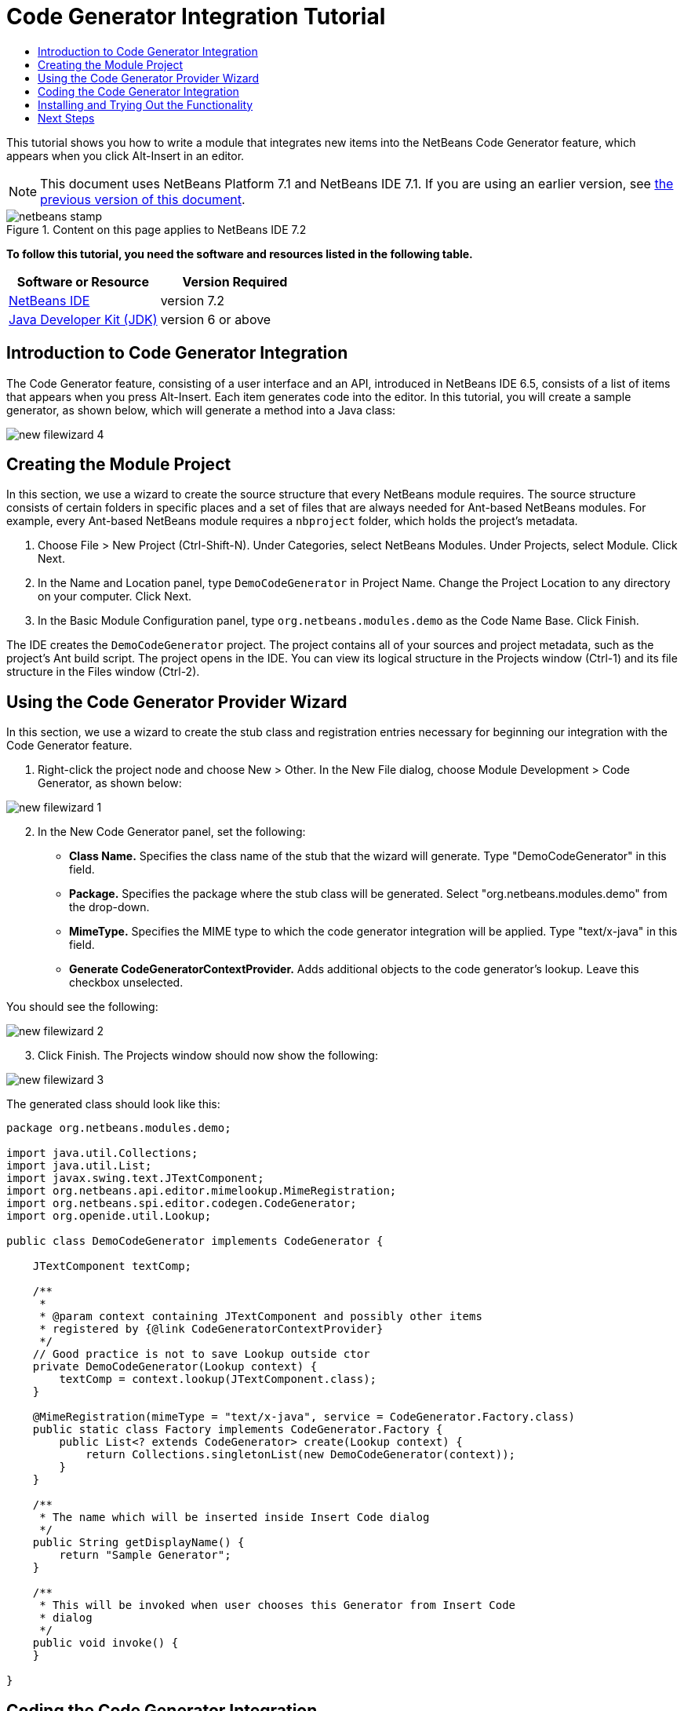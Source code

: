 // 
//     Licensed to the Apache Software Foundation (ASF) under one
//     or more contributor license agreements.  See the NOTICE file
//     distributed with this work for additional information
//     regarding copyright ownership.  The ASF licenses this file
//     to you under the Apache License, Version 2.0 (the
//     "License"); you may not use this file except in compliance
//     with the License.  You may obtain a copy of the License at
// 
//       http://www.apache.org/licenses/LICENSE-2.0
// 
//     Unless required by applicable law or agreed to in writing,
//     software distributed under the License is distributed on an
//     "AS IS" BASIS, WITHOUT WARRANTIES OR CONDITIONS OF ANY
//     KIND, either express or implied.  See the License for the
//     specific language governing permissions and limitations
//     under the License.
//

= Code Generator Integration Tutorial
:jbake-type: platform-tutorial
:jbake-tags: tutorials 
:jbake-status: published
:syntax: true
:source-highlighter: pygments
:toc: left
:toc-title:
:icons: font
:experimental:
:description: Code Generator Integration Tutorial - Apache NetBeans
:keywords: Apache NetBeans Platform, Platform Tutorials, Code Generator Integration Tutorial

This tutorial shows you how to write a module that integrates new items into the NetBeans Code Generator feature, which appears when you click Alt-Insert in an editor.

NOTE: This document uses NetBeans Platform 7.1 and NetBeans IDE 7.1. If you are using an earlier version, see  link:71/nbm-code-generator.html[the previous version of this document].



image::images/netbeans-stamp.gif[title="Content on this page applies to NetBeans IDE 7.2"]


*To follow this tutorial, you need the software and resources listed in the following table.*

|===
|Software or Resource |Version Required 

| link:https://netbeans.apache.org/download/index.html[NetBeans IDE] |version 7.2 

| link:https://www.oracle.com/technetwork/java/javase/downloads/index.html[Java Developer Kit (JDK)] |version 6 or above 
|===


== Introduction to Code Generator Integration

The Code Generator feature, consisting of a user interface and an API, introduced in NetBeans IDE 6.5, consists of a list of items that appears when you press Alt-Insert. Each item generates code into the editor. In this tutorial, you will create a sample generator, as shown below, which will generate a method into a Java class:


image::images/new-filewizard-4.png[]


== Creating the Module Project

In this section, we use a wizard to create the source structure that every NetBeans module requires. The source structure consists of certain folders in specific places and a set of files that are always needed for Ant-based NetBeans modules. For example, every Ant-based NetBeans module requires a  ``nbproject``  folder, which holds the project's metadata.


[start=1]
1. Choose File > New Project (Ctrl-Shift-N). Under Categories, select NetBeans Modules. Under Projects, select Module. Click Next.

[start=2]
1. In the Name and Location panel, type  ``DemoCodeGenerator``  in Project Name. Change the Project Location to any directory on your computer. Click Next.

[start=3]
1. In the Basic Module Configuration panel, type  ``org.netbeans.modules.demo``  as the Code Name Base. Click Finish.

The IDE creates the  ``DemoCodeGenerator``  project. The project contains all of your sources and project metadata, such as the project's Ant build script. The project opens in the IDE. You can view its logical structure in the Projects window (Ctrl-1) and its file structure in the Files window (Ctrl-2).


== Using the Code Generator Provider Wizard

In this section, we use a wizard to create the stub class and registration entries necessary for beginning our integration with the Code Generator feature.


[start=1]
1. Right-click the project node and choose New > Other. In the New File dialog, choose Module Development > Code Generator, as shown below:


image::images/new-filewizard-1.png[]


[start=2]
1. In the New Code Generator panel, set the following: 
* *Class Name.* Specifies the class name of the stub that the wizard will generate. Type "DemoCodeGenerator" in this field.
* *Package.* Specifies the package where the stub class will be generated. Select "org.netbeans.modules.demo" from the drop-down.
* *MimeType.* Specifies the MIME type to which the code generator integration will be applied. Type "text/x-java" in this field.
* *Generate CodeGeneratorContextProvider.* Adds additional objects to the code generator's lookup. Leave this checkbox unselected.

You should see the following:


image::images/new-filewizard-2.png[]


[start=3]
1. Click Finish. The Projects window should now show the following:


image::images/new-filewizard-3.png[]

The generated class should look like this:


[source,java]
----

package org.netbeans.modules.demo;

import java.util.Collections;
import java.util.List;
import javax.swing.text.JTextComponent;
import org.netbeans.api.editor.mimelookup.MimeRegistration;
import org.netbeans.spi.editor.codegen.CodeGenerator;
import org.openide.util.Lookup;

public class DemoCodeGenerator implements CodeGenerator {

    JTextComponent textComp;

    /**
     *
     * @param context containing JTextComponent and possibly other items
     * registered by {@link CodeGeneratorContextProvider}
     */
    // Good practice is not to save Lookup outside ctor
    private DemoCodeGenerator(Lookup context) { 
        textComp = context.lookup(JTextComponent.class);
    }

    @MimeRegistration(mimeType = "text/x-java", service = CodeGenerator.Factory.class)
    public static class Factory implements CodeGenerator.Factory {
        public List<? extends CodeGenerator> create(Lookup context) {
            return Collections.singletonList(new DemoCodeGenerator(context));
        }
    }

    /**
     * The name which will be inserted inside Insert Code dialog
     */
    public String getDisplayName() {
        return "Sample Generator";
    }

    /**
     * This will be invoked when user chooses this Generator from Insert Code
     * dialog
     */
    public void invoke() {
    }
    
}
----


== Coding the Code Generator Integration

Next, we will implement the NetBeans Java Editor APIs introduced in the  link:https://netbeans.apache.org/tutorials/nbm-copyfqn.html[NetBeans Java Language Infrastructure Tutorial].

Below, we set dependencies on the required modules and then implement them in our own module.


[start=1]
1. Right-click the project, choose Properties, and add the following dependencies in the Libraries panel:

* Javac API Wrapper
* Java Source

[start=2]
1. Open the generated class and modify the  ``invoke()``  method as follows:

[source,java]
----

public void invoke() {
    try {
        Document doc = textComp.getDocument();
        JavaSource javaSource = JavaSource.forDocument(doc);
        CancellableTask task = new CancellableTask<WorkingCopy>() {
            public void run(WorkingCopy workingCopy) throws IOException {
                workingCopy.toPhase(Phase.RESOLVED);
                CompilationUnitTree cut = workingCopy.getCompilationUnit();
                TreeMaker make = workingCopy.getTreeMaker();
                for (Tree typeDecl : cut.getTypeDecls()) {
                    if (Tree.Kind.CLASS == typeDecl.getKind()) {
                        ClassTree clazz = (ClassTree) typeDecl;
                        ModifiersTree methodModifiers = 
                                make.Modifiers(Collections.<Modifier>singleton(Modifier.PUBLIC), 
                                Collections.<AnnotationTree>emptyList());
                        VariableTree parameter = 
                                make.Variable(make.Modifiers(Collections.<Modifier>singleton(Modifier.FINAL), 
                                Collections.<AnnotationTree>emptyList()), 
                                "arg0", 
                                make.Identifier("Object"), 
                                null);
                        TypeElement element = workingCopy.getElements().getTypeElement("java.io.IOException");
                        ExpressionTree throwsClause = make.QualIdent(element);
                        MethodTree newMethod = 
                                make.Method(methodModifiers, 
                                "writeExternal", 
                                make.PrimitiveType(TypeKind.VOID), 
                                Collections.<TypeParameterTree>emptyList(), 
                                Collections.singletonList(parameter), 
                                Collections.<ExpressionTree>singletonList(throwsClause), 
                                "{ throw new UnsupportedOperationException(\"Not supported yet.\") }", 
                                null);
                        ClassTree modifiedClazz = make.addClassMember(clazz, newMethod);
                        workingCopy.rewrite(clazz, modifiedClazz);
                    }
                }
            }
            public void cancel() {
            }
        };
        ModificationResult result = javaSource.runModificationTask(task);
        result.commit();
    } catch (Exception ex) {
        Exceptions.printStackTrace(ex);
    }
}
----


[start=3]
1. Make sure the following import statements are declared:

[source,java]
----

import com.sun.source.tree.AnnotationTree;
import com.sun.source.tree.ClassTree;
import com.sun.source.tree.CompilationUnitTree;
import com.sun.source.tree.ExpressionTree;
import com.sun.source.tree.MethodTree;
import com.sun.source.tree.ModifiersTree;
import com.sun.source.tree.Tree;
import com.sun.source.tree.TypeParameterTree;
import com.sun.source.tree.VariableTree;
import java.io.IOException;
import java.util.Collections;
import java.util.List;
import javax.lang.model.element.Modifier;
import javax.lang.model.element.TypeElement;
import javax.lang.model.type.TypeKind;
import javax.swing.text.Document;
import javax.swing.text.JTextComponent;
import org.netbeans.api.editor.mimelookup.MimeRegistration;
import org.netbeans.api.java.source.CancellableTask;
import org.netbeans.api.java.source.JavaSource;
import org.netbeans.api.java.source.JavaSource.Phase;
import org.netbeans.api.java.source.ModificationResult;
import org.netbeans.api.java.source.TreeMaker;
import org.netbeans.api.java.source.WorkingCopy;
import org.netbeans.spi.editor.codegen.CodeGenerator;
import org.netbeans.spi.editor.codegen.CodeGeneratorContextProvider;
import org.openide.util.Lookup;
----


== Installing and Trying Out the Functionality

Let's now install the module and then use the code generator feature integration. The IDE uses an Ant build script to build and install your module. The build script was created for you when you created the project.


[start=1]
1. In the Projects window, right-click the project and choose Run. A new instance of the IDE starts up and installs the Code Generator integration module.


[start=2]
1. Create a new Java application and open a Java source file. Press Alt-Insert inside the editor and you will see your new item included:


image::images/new-filewizard-4.png[]


[start=3]
1. Click an item and the code will be inserted:


image::images/new-filewizard-5.png[]


link:http://netbeans.apache.org/community/mailing-lists.html[Send Us Your Feedback]



== Next Steps

For more information about creating and developing NetBeans modules, see the following resources:

*  link:https://netbeans.apache.org/platform/index.html[NetBeans Platform Homepage]
*  link:https://bits.netbeans.org/dev/javadoc/[NetBeans API List (Current Development Version)]
*  link:https://netbeans.apache.org/kb/docs/platform.html[Other Related Tutorials]

